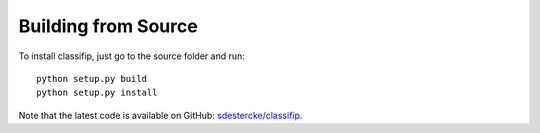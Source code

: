 Building from Source
^^^^^^^^^^^^^^^^^^^^

To install classifip, just go to the source folder and run::

    python setup.py build
    python setup.py install

Note that the latest code is available on GitHub: `sdestercke/classifip <http://github.com/sdestercke/ClassifIP>`_.
